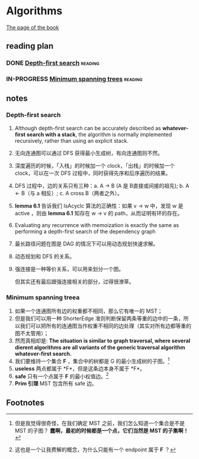 * Algorithms

  [[http://jeffe.cs.illinois.edu/teaching/algorithms/][The page of the book]]


** reading plan  

*** DONE [[http://jeffe.cs.illinois.edu/teaching/algorithms/book/06-dfs.pdf][Depth-first search]]                                         :reading:
    CLOSED: [2019-08-20 二 23:50] DEADLINE: <2019-08-21 三>

*** IN-PROGRESS [[http://jeffe.cs.illinois.edu/teaching/algorithms/book/07-mst.pdf][Minimum spanning trees]]                              :reading:
    DEADLINE: <2019-08-22 四>

** notes

*** Depth-first search

    1. Although depth-first search can be accurately described as *whatever-first search with a stack*, the algorithm is normally implemented recursively, rather than using an explicit stack.
    2. 无向连通图可以通过 DFS 获得最小生成树，有向连通图则不然。
    3. 深度遍历的时候，「入栈」的时候加一个 clock，「出栈」的时候加一个 clock，可以在一次 DFS 过程中，同时获得先序和后序遍历的结果。
    4. DFS 过程中，边的关系只有三种：a. A -> B (A 是 B直接或间接的祖先); b. A <- B（与 a 相反）; c. A cross B（两者之外）。
    5. *lemma 6.1* 告诉我们 IsAcyclc 算法的正确性：如果 v -> w 中，发现 w 是 active ，则由 *lemma 6.1* 知存在 w -> v 的 path，从而证明有环的存在。
    6. Evaluating any recurrence with memoization is exactly the same as performing a depth-first search of the dependency graph
    7. 最长路径问题在图是 DAG 的情况下可以用动态规划快速求解。
    8. 动态规划和 DFS 的关系。
    9. 强连接是一种等价关系，可以用来划分一个图。

       但其实还有最后跟强连接相关的部分，过得很潦草。

*** Minimum spanning treea
    1. 如果一个连通图所有边的权重都不相同，那么它有唯一的 MST；
    2. 但是我们可以用一种 ShorterEdge 准则判断保留两条等重的边中的一条，所以我们可以把所有的连通图当作权重不相同的边处理（其实对所有边都等重的图不太管用）；
    3. 然而真相却是:  *The situation is similar to graph traversal, where several dierent algorithms are all variants of the generic traversal algorithm whatever-first search.*
    4. 我们要维持一个集合 *F* ，集合中的树都是 G 的最小生成树的子图。[fn:1]
    5. *useless* 两点都属于 *F*，但是这条边本身不属于 *F*。
    6. *safe* 只有一个点属于 *F* 的最小权值边。[fn:2]
    7. *Prim 引理* MST 包含所有 safe 边。




** Footnotes

[fn:2] 这也是一个让我费解的概念，为什么只能有一个 endpoint 属于 *F* ？

[fn:1] 但是我觉得很奇怪，在我们确定 MST 之前，我们怎么知道一个集合是不是 MST 的子图？ *蠢啊，最初的时候都是一个点，它们当然是 MST 的子集啊！*
